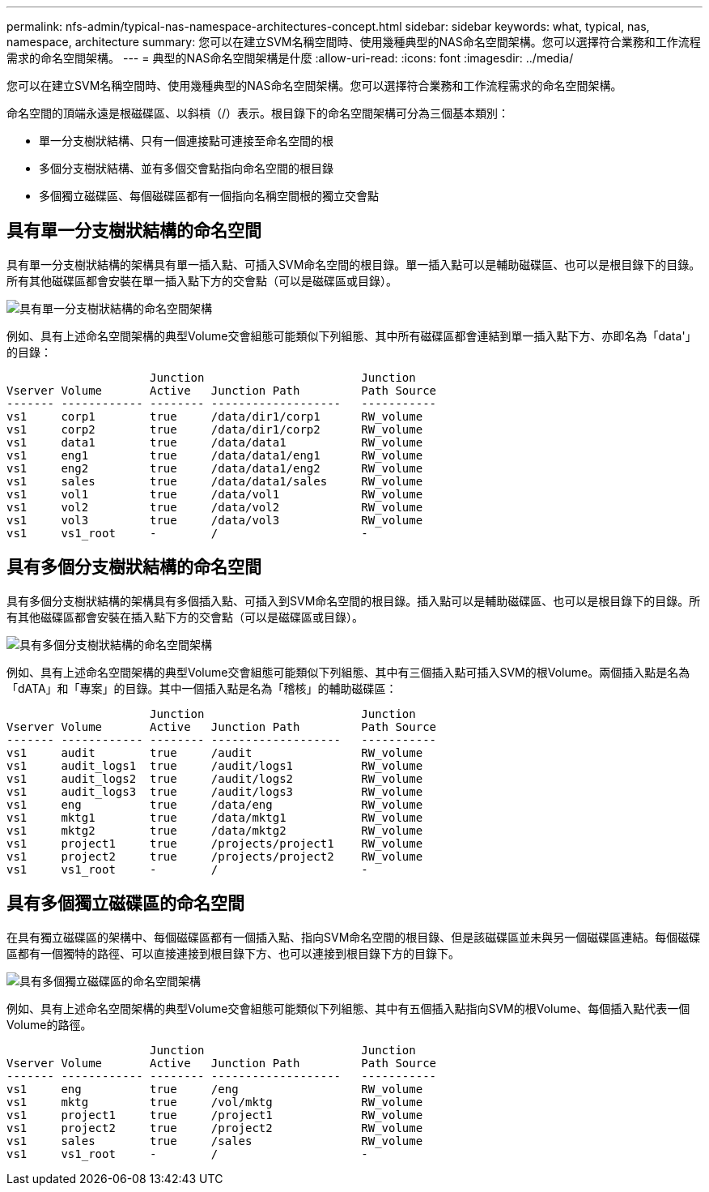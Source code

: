 ---
permalink: nfs-admin/typical-nas-namespace-architectures-concept.html 
sidebar: sidebar 
keywords: what, typical, nas, namespace, architecture 
summary: 您可以在建立SVM名稱空間時、使用幾種典型的NAS命名空間架構。您可以選擇符合業務和工作流程需求的命名空間架構。 
---
= 典型的NAS命名空間架構是什麼
:allow-uri-read: 
:icons: font
:imagesdir: ../media/


[role="lead"]
您可以在建立SVM名稱空間時、使用幾種典型的NAS命名空間架構。您可以選擇符合業務和工作流程需求的命名空間架構。

命名空間的頂端永遠是根磁碟區、以斜槓（/）表示。根目錄下的命名空間架構可分為三個基本類別：

* 單一分支樹狀結構、只有一個連接點可連接至命名空間的根
* 多個分支樹狀結構、並有多個交會點指向命名空間的根目錄
* 多個獨立磁碟區、每個磁碟區都有一個指向名稱空間根的獨立交會點




== 具有單一分支樹狀結構的命名空間

具有單一分支樹狀結構的架構具有單一插入點、可插入SVM命名空間的根目錄。單一插入點可以是輔助磁碟區、也可以是根目錄下的目錄。所有其他磁碟區都會安裝在單一插入點下方的交會點（可以是磁碟區或目錄）。

image::../media/namespace-architecture-with-single-branched-tree.gif[具有單一分支樹狀結構的命名空間架構]

例如、具有上述命名空間架構的典型Volume交會組態可能類似下列組態、其中所有磁碟區都會連結到單一插入點下方、亦即名為「data'」的目錄：

[listing]
----

                     Junction                       Junction
Vserver Volume       Active   Junction Path         Path Source
------- ------------ -------- -------------------   -----------
vs1     corp1        true     /data/dir1/corp1      RW_volume
vs1     corp2        true     /data/dir1/corp2      RW_volume
vs1     data1        true     /data/data1           RW_volume
vs1     eng1         true     /data/data1/eng1      RW_volume
vs1     eng2         true     /data/data1/eng2      RW_volume
vs1     sales        true     /data/data1/sales     RW_volume
vs1     vol1         true     /data/vol1            RW_volume
vs1     vol2         true     /data/vol2            RW_volume
vs1     vol3         true     /data/vol3            RW_volume
vs1     vs1_root     -        /                     -
----


== 具有多個分支樹狀結構的命名空間

具有多個分支樹狀結構的架構具有多個插入點、可插入到SVM命名空間的根目錄。插入點可以是輔助磁碟區、也可以是根目錄下的目錄。所有其他磁碟區都會安裝在插入點下方的交會點（可以是磁碟區或目錄）。

image::../media/namespace-architecture-with-multiple-branched-trees.png[具有多個分支樹狀結構的命名空間架構]

例如、具有上述命名空間架構的典型Volume交會組態可能類似下列組態、其中有三個插入點可插入SVM的根Volume。兩個插入點是名為「dATA」和「專案」的目錄。其中一個插入點是名為「稽核」的輔助磁碟區：

[listing]
----

                     Junction                       Junction
Vserver Volume       Active   Junction Path         Path Source
------- ------------ -------- -------------------   -----------
vs1     audit        true     /audit                RW_volume
vs1     audit_logs1  true     /audit/logs1          RW_volume
vs1     audit_logs2  true     /audit/logs2          RW_volume
vs1     audit_logs3  true     /audit/logs3          RW_volume
vs1     eng          true     /data/eng             RW_volume
vs1     mktg1        true     /data/mktg1           RW_volume
vs1     mktg2        true     /data/mktg2           RW_volume
vs1     project1     true     /projects/project1    RW_volume
vs1     project2     true     /projects/project2    RW_volume
vs1     vs1_root     -        /                     -
----


== 具有多個獨立磁碟區的命名空間

在具有獨立磁碟區的架構中、每個磁碟區都有一個插入點、指向SVM命名空間的根目錄、但是該磁碟區並未與另一個磁碟區連結。每個磁碟區都有一個獨特的路徑、可以直接連接到根目錄下方、也可以連接到根目錄下方的目錄下。

image::../media/namespace-architecture-with-multiple-standalone-volumes.gif[具有多個獨立磁碟區的命名空間架構]

例如、具有上述命名空間架構的典型Volume交會組態可能類似下列組態、其中有五個插入點指向SVM的根Volume、每個插入點代表一個Volume的路徑。

[listing]
----

                     Junction                       Junction
Vserver Volume       Active   Junction Path         Path Source
------- ------------ -------- -------------------   -----------
vs1     eng          true     /eng                  RW_volume
vs1     mktg         true     /vol/mktg             RW_volume
vs1     project1     true     /project1             RW_volume
vs1     project2     true     /project2             RW_volume
vs1     sales        true     /sales                RW_volume
vs1     vs1_root     -        /                     -
----